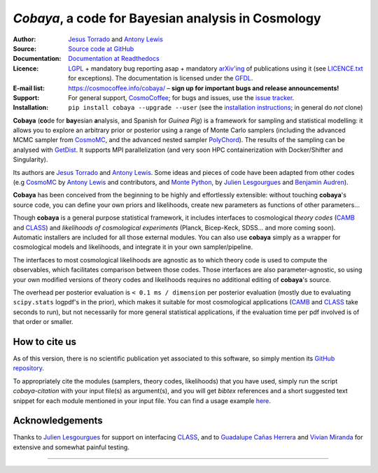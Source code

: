 *Cobaya*, a code for Bayesian analysis in Cosmology
===================================================

:Author: `Jesus Torrado`_ and `Antony Lewis`_

:Source: `Source code at GitHub <https://github.com/CobayaSampler/cobaya>`_

:Documentation: `Documentation at Readthedocs <https://cobaya.readthedocs.org>`_

:Licence: `LGPL <https://www.gnu.org/licenses/lgpl-3.0.en.html>`_ + mandatory bug reporting asap + mandatory `arXiv'ing <https://arxiv.org>`_ of publications using it (see `LICENCE.txt <https://github.com/CobayaSampler/cobaya/blob/master/LICENCE.txt>`_ for exceptions). The documentation is licensed under the `GFDL <https://www.gnu.org/licenses/fdl-1.3.en.html>`_.

:E-mail list: https://cosmocoffee.info/cobaya/ – **sign up for important bugs and release announcements!**

:Support: For general support, CosmoCoffee_; for bugs and issues, use the `issue tracker <https://github.com/CobayaSampler/cobaya/issues>`_.

:Installation: ``pip install cobaya --upgrade --user`` (see the `installation instructions <https://cobaya.readthedocs.io/en/latest/installation.html>`_; in general do *not* clone)

.. image:: https://secure.travis-ci.org/CobayaSampler/cobaya.png?branch=master
   :target: https://secure.travis-ci.org/CobayaSampler/cobaya
.. image:: https://img.shields.io/pypi/v/cobaya.svg?style=flat
   :target: https://pypi.python.org/pypi/cobaya/
.. image:: https://readthedocs.org/projects/cobaya/badge/?version=latest
   :target: https://cobaya.readthedocs.org/en/latest



**Cobaya** (**co**\ de for **bay**\ esian **a**\ nalysis, and Spanish for *Guinea Pig*) is a framework for sampling and statistical modelling: it allows you to explore an arbitrary prior or posterior using a range of Monte Carlo samplers (including the advanced MCMC sampler from CosmoMC_, and the advanced nested sampler PolyChord_). The results of the sampling can be analysed with GetDist_. It supports MPI parallelization (and very soon HPC containerization with Docker/Shifter and Singularity).

Its authors are `Jesus Torrado`_ and `Antony Lewis`_. Some ideas and pieces of code have been adapted from other codes (e.g CosmoMC_ by `Antony Lewis`_ and contributors, and `Monte Python`_, by `Julien Lesgourgues`_ and `Benjamin Audren`_).

**Cobaya** has been conceived from the beginning to be highly and effortlessly extensible: without touching **cobaya**'s source code, you can define your own priors and likelihoods, create new parameters as functions of other parameters...

Though **cobaya** is a general purpose statistical framework, it includes interfaces to cosmological *theory codes* (CAMB_ and CLASS_) and *likelihoods of cosmological experiments* (Planck, Bicep-Keck, SDSS... and more coming soon). Automatic installers are included for all those external modules. You can also use **cobaya** simply as a wrapper for cosmological models and likelihoods, and integrate it in your own sampler/pipeline.

The interfaces to most cosmological likelihoods are agnostic as to which theory code is used to compute the observables, which facilitates comparison between those codes. Those interfaces are also parameter-agnostic, so using your own modified versions of theory codes and likelihoods requires no additional editing of **cobaya**'s source.

The overhead per posterior evaluation is ``< 0.1 ms / dimension`` per posterior evaluation (mostly due to evaluating ``scipy.stats`` logpdf's in the prior), which makes it suitable for most cosmological applications (CAMB_ and CLASS_ take seconds to run), but not necessarily for more general statistical applications, if the evaluation time per pdf involved is of that order or smaller.


How to cite us
--------------

As of this version, there is no scientific publication yet associated to this software, so simply mention its `GitHub repository <https://github.com/CobayaSampler/cobaya>`_.

To appropriately cite the modules (samplers, theory codes, likelihoods) that you have used, simply run the script `cobaya-citation` with your input file(s) as argument(s), and you will get *bibtex* references and a short suggested text snippet for each module mentioned in your input file. You can find a usage example `here <https://cobaya.readthedocs.io/en/latest/cosmo_basic_runs.html#citations>`_.


Acknowledgements
----------------

Thanks to `Julien Lesgourgues`_ for support on interfacing CLASS_, and to `Guadalupe Cañas Herrera`_ and `Vivian Miranda`_ for extensive and somewhat painful testing.

.. _`Jesus Torrado`: https://astronomy.sussex.ac.uk/~jt386
.. _`Antony Lewis`: https://cosmologist.info
.. _CosmoMC: https://cosmologist.info/cosmomc/
.. _CosmoCoffee: https://cosmocoffee.info/viewforum.php?f=11
.. _`Monte Python`: https://baudren.github.io/montepython.html
.. _`Julien Lesgourgues`: https://www.particle-theory.rwth-aachen.de/cms/Particle-Theory/Das-Institut/Mitarbeiter-TTK/Professoren/~gufe/Lesgourgues-Julien/?lidx=1
.. _`Benjamin Audren`: https://baudren.github.io/
.. _Camb: https://camb.info/
.. _Class: https://class-code.net/
.. _GetDist: https://github.com/cmbant/getdist
.. _PolyChord: https://ccpforge.cse.rl.ac.uk/gf/project/polychord
.. _`Guadalupe Cañas Herrera`: https://gcanasherrera.github.io/pages/about-me.html#about-me
.. _`Vivian Miranda`: https://github.com/vivianmiranda

===================

.. image:: ./img/logo_sussex.png
   :alt: University of Sussex
   :target: https://www.sussex.ac.uk/astronomy/
   :width: 150px
   :align: right

.. image:: ./img/logo_ERC.png
   :alt: European Research Council
   :target: https://erc.europa.eu/
   :width: 150px
   :align: right
